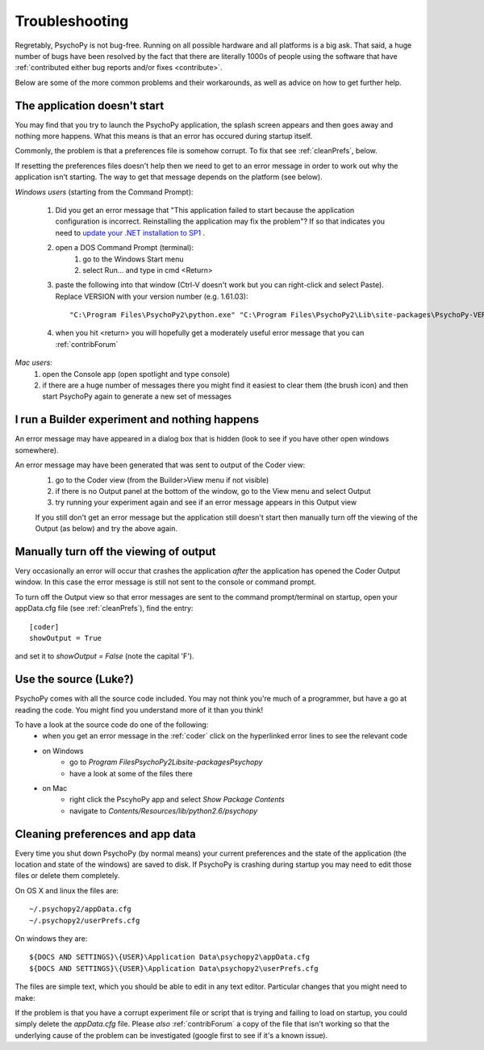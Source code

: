 .. _troubleshooting:

Troubleshooting
=====================================

Regretably, PsychoPy is not bug-free. Running on all possible hardware and all platforms is a big ask. That said, a huge number of bugs have been resolved by the fact that there are literally 1000s of people using the software that have :ref:`contributed either bug reports and/or fixes <contribute>`.

Below are some of the more common problems and their workarounds, as well as advice on how to get further help.

.. _notStarting:

The application doesn't start
~~~~~~~~~~~~~~~~~~~~~~~~~~~~~~~~~~

You may find that you try to launch the PsychoPy application, the splash screen appears and then goes away and nothing more happens. What this means is that an error has occured during startup itself. 

Commonly, the problem is that a preferences file is somehow corrupt. To fix that see :ref:`cleanPrefs`, below. 

If resetting the preferences files doesn't help then we need to get to an error message in order to work out why the application isn't starting. The way to get that message depends on the platform (see below).

*Windows users* (starting from the Command Prompt):
    
    #. Did you get an error message that "This application failed to start because the application configuration is incorrect. Reinstalling the application may fix the problem"? If so that indicates you need to `update your .NET installation to SP1 <http://www.microsoft.com/download/en/details.aspx?id=33>`_ .

    #. open a DOS Command Prompt (terminal): 
        #. go to the Windows Start menu
        #. select Run... and type in cmd <Return>
    #. paste the following into that window (Ctrl-V doesn't work but you can right-click and select Paste). Replace VERSION with your version number (e.g. 1.61.03)::
    
        "C:\Program Files\PsychoPy2\python.exe" "C:\Program Files\PsychoPy2\Lib\site-packages\PsychoPy-VERSION-py2.6.egg\psychopy\app\psychopyApp.py"
    #. when you hit <return> you will hopefully get a moderately useful error message that you can :ref:`contribForum`
    
*Mac users*:   
    #. open the Console app (open spotlight and type console)
    #. if there are a huge number of messages there you might find it easiest to clear them (the brush icon) and then start PsychoPy again to generate a new set of messages

I run a Builder experiment and nothing happens
~~~~~~~~~~~~~~~~~~~~~~~~~~~~~~~~~~~~~~~~~~~~~~~~~~~
An error message may have appeared in a dialog box that is hidden (look to see if you have other open windows somewhere).

An error message may have been generated that was sent to output of the Coder view:
    #. go to the Coder view (from the Builder>View menu if not visible)
    #. if there is no Output panel at the bottom of the window, go to the View menu and select Output
    #. try running your experiment again and see if an error message appears in this Output view
    
    If you still don't get an error message but the application still doesn't start then manually turn off the viewing of the Output (as below) and try the above again.
    
Manually turn off the viewing of output
~~~~~~~~~~~~~~~~~~~~~~~~~~~~~~~~~~~~~~~~~~~~~~~~~~~
Very occasionally an error will occur that crashes the application *after* the application has opened the Coder Output window. In this case the error message is still not sent to the console or command prompt. 

To turn off the Output view so that error messages are sent to the command prompt/terminal on startup, open your appData.cfg file (see :ref:`cleanPrefs`), find the entry::

    [coder]
    showOutput = True
    
and set it to `showOutput = False` (note the capital 'F').

.. _useSource:

Use the source (Luke?)
~~~~~~~~~~~~~~~~~~~~~~~~~~~~~~~~~~

PsychoPy comes with all the source code included. You may not think you're much of a programmer, but have a go at reading the code. You might find you understand more of it than you think!

To have a look at the source code do one of the following:
    - when you get an error message in the :ref:`coder` click on the hyperlinked error lines to see the relevant code
    - on Windows
        - go to `Program Files\PsychoPy2\Lib\site-packages\Psychopy`
        - have a look at some of the files there
    - on Mac
        - right click the PscyhoPy app and select `Show Package Contents`
        - navigate to `Contents/Resources/lib/python2.6/psychopy`
        
.. _cleanPrefs:

Cleaning preferences and app data
~~~~~~~~~~~~~~~~~~~~~~~~~~~~~~~~~~
Every time you shut down PsychoPy (by normal means) your current preferences and the state of the application (the location and state of the windows) are saved to disk. If PsychoPy is crashing during startup you may need to edit those files or delete them completely. 

On OS X and linux the files are::
    
    ~/.psychopy2/appData.cfg
    ~/.psychopy2/userPrefs.cfg

On windows they are::

    ${DOCS AND SETTINGS}\{USER}\Application Data\psychopy2\appData.cfg
    ${DOCS AND SETTINGS}\{USER}\Application Data\psychopy2\userPrefs.cfg

The files are simple text, which you should be able to edit in any text editor. Particular changes that you might need to make:

If the problem is that you have a corrupt experiment file or script that is trying and failing to load on startup, you could simply delete the `appData.cfg` file. Please *also* :ref:`contribForum` a copy of the file that isn't working so that the underlying cause of the problem can be investigated (google first to see if it's a known issue).
